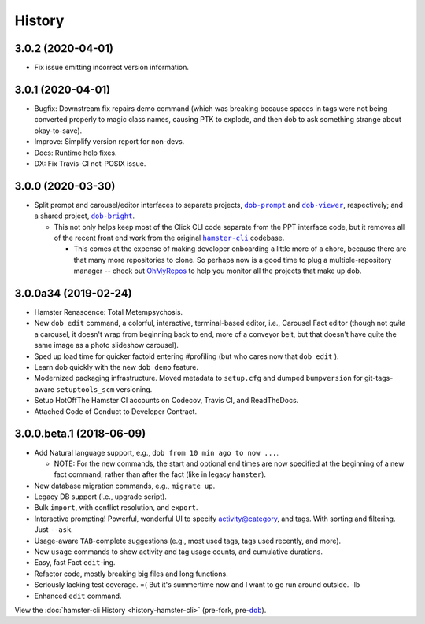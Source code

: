 #######
History
#######

.. |dob| replace:: ``dob``
.. _dob: https://github.com/hotoffthehamster/dob

.. |dob-bright| replace:: ``dob-bright``
.. _dob-bright: https://github.com/hotoffthehamster/dob-bright

.. |dob-prompt| replace:: ``dob-prompt``
.. _dob-prompt: https://github.com/hotoffthehamster/dob-prompt

.. |dob-viewer| replace:: ``dob-viewer``
.. _dob-viewer: https://github.com/hotoffthehamster/dob-viewer

.. |hamster-cli| replace:: ``hamster-cli``
.. _hamster-cli: https://github.com/projecthamster/hamster-cli

.. |ohmyrepos| replace:: OhMyRepos
.. _ohmyrepos: https://github.com/landonb/ohmyrepos

.. :changelog:

3.0.2 (2020-04-01)
==================

- Fix issue emitting incorrect version information.

3.0.1 (2020-04-01)
==================

- Bugfix: Downstream fix repairs demo command (which was breaking
  because spaces in tags were not being converted properly to magic
  class names, causing PTK to explode, and then dob to ask something
  strange about okay-to-save).

- Improve: Simplify version report for non-devs.

- Docs: Runtime help fixes.

- DX: Fix Travis-CI not-POSIX issue.

3.0.0 (2020-03-30)
==================

- Split prompt and carousel/editor interfaces to separate projects,
  |dob-prompt|_ and |dob-viewer|_, respectively; and a shared
  project, |dob-bright|_.

  - This not only helps keep most of the Click CLI code separate from
    the PPT interface code, but it removes all of the recent front end
    work from the original |hamster-cli|_ codebase.

    - This comes at the expense of making developer onboarding a little
      more of a chore, because there are that many more repositories to
      clone. So perhaps now is a good time to plug a multiple-repository
      manager -- check out |ohmyrepos|_ to help you monitor all the
      projects that make up dob.

3.0.0a34 (2019-02-24)
=====================

- Hamster Renascence: Total Metempsychosis.

- New ``dob edit`` command, a colorful, interactive, terminal-based editor,
  i.e., Carousel Fact editor (though not *quite* a carousel, it doesn't wrap
  from beginning back to end, more of a conveyor belt, but that doesn't have
  quite the same image as a photo slideshow carousel).

- Sped up load time for quicker factoid entering #profiling
  (but who cares now that ``dob edit`` ).

- Learn dob quickly with the new ``dob demo`` feature.

- Modernized packaging infrastructure. Moved metadata to ``setup.cfg`` and
  dumped ``bumpversion`` for git-tags-aware ``setuptools_scm`` versioning.

- Setup HotOffThe Hamster CI accounts on Codecov, Travis CI, and ReadTheDocs.

- Attached Code of Conduct to Developer Contract.

3.0.0.beta.1 (2018-06-09)
=========================

- Add Natural language support, e.g., ``dob from 10 min ago to now ...``.

  - NOTE: For the new commands, the start and optional end times are now
    specified at the beginning of a new fact command, rather than after the
    fact (like in legacy ``hamster``).

- New database migration commands, e.g., ``migrate up``.

- Legacy DB support (i.e., upgrade script).

- Bulk ``import``, with conflict resolution, and ``export``.

- Interactive prompting! Powerful, wonderful UI to specify
  activity@category, and tags. With sorting and filtering.
  Just ``--ask``.

- Usage-aware ``TAB``-complete suggestions (e.g., most used
  tags, tags used recently, and more).

- New ``usage`` commands to show activity and tag usage counts,
  and cumulative durations.

- Easy, fast Fact ``edit``-ing.

- Refactor code, mostly breaking big files and long functions.

- Seriously lacking test coverage. =( But it's summertime now
  and I want to go run around outside. -lb

- Enhanced ``edit`` command.

View the :doc:`hamster-cli History <history-hamster-cli>` (pre-fork, pre-|dob|_).

